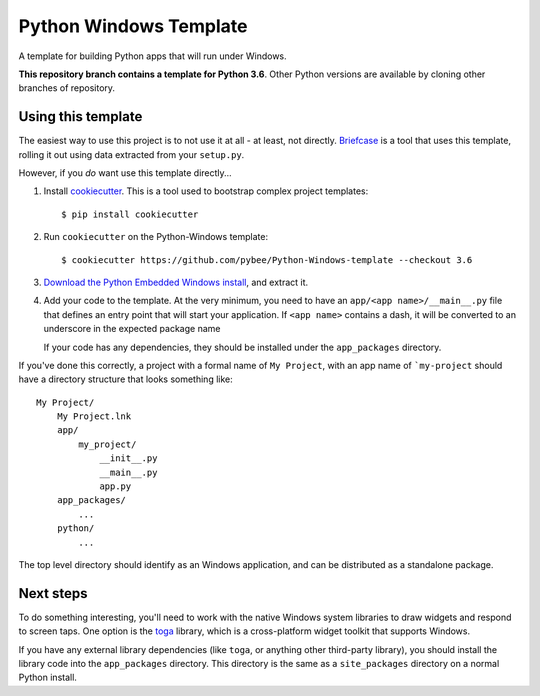 Python Windows Template
=======================

A template for building Python apps that will run under Windows.

**This repository branch contains a template for Python 3.6**.
Other Python versions are available by cloning other branches of repository.

Using this template
-------------------

The easiest way to use this project is to not use it at all - at least,
not directly. `Briefcase <https://github.com/pybee/briefcase/>`__ is a
tool that uses this template, rolling it out using data extracted from
your ``setup.py``.

However, if you *do* want use this template directly...

1. Install `cookiecutter`_. This is a tool used to bootstrap complex project
   templates::

    $ pip install cookiecutter

2. Run ``cookiecutter`` on the Python-Windows template::

    $ cookiecutter https://github.com/pybee/Python-Windows-template --checkout 3.6

3. `Download the Python Embedded Windows install`_, and extract it.

4. Add your code to the template. At the very minimum, you need to have an
   ``app/<app name>/__main__.py`` file that defines an entry point that
   will start your application. If ``<app name>`` contains a dash, it will be
   converted to an underscore in the expected package name

   If your code has any dependencies, they should be installed under the
   ``app_packages`` directory.


If you've done this correctly, a project with a formal name of ``My Project``,
with an app name of ```my-project`` should have a directory structure that
looks something like::

    My Project/
        My Project.lnk
        app/
            my_project/
                __init__.py
                __main__.py
                app.py
        app_packages/
            ...
        python/
            ...

The top level directory should identify as an Windows application, and can be
distributed as a standalone package.

Next steps
----------

To do something interesting, you'll need to work with the native Windows system
libraries to draw widgets and respond to screen taps. One option is the
`toga`_ library, which is a cross-platform widget toolkit that supports Windows.

If you have any external library dependencies (like ``toga``, or anything other
third-party library), you should install the library code into the
``app_packages`` directory. This directory is the same as a  ``site_packages``
directory on a normal Python install.

.. _cookiecutter: http://github.com/audreyr/cookiecutter
.. _Download the Python Embedded Windows install: https://www.python.org/ftp/python/3.6.8/python-3.6.8-embed-amd64.zip
.. _Python-Apple-support: http://github.com/pybee/Python-Apple-support
.. _toga: http://pybee.org/toga
.. _Rubicon: http://github.com/pybee/rubicon-objc
